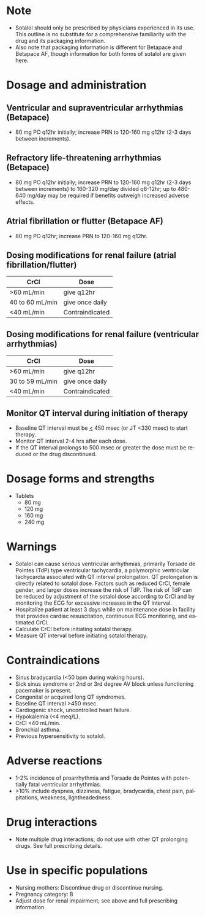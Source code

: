 # Sotalol -- leave title blank below
#+TITLE:  
#+AUTHOR:    David Mann
#+EMAIL:     mannd@epstudiossoftware.com
#+DATE:      [2015-03-06 Fri]
#+DESCRIPTION:
#+KEYWORDS:
#+LANGUAGE:  en
#+OPTIONS:   H:3 num:nil toc:nil \n:nil @:t ::t |:t ^:t -:t f:t *:t <:t
#+OPTIONS:   TeX:t LaTeX:t skip:nil d:nil todo:t pri:nil tags:not-in-toc
#+INFOJS_OPT: view:nil toc:nil ltoc:t mouse:underline buttons:0 path:http://orgmode.org/org-info.js
#+EXPORT_SELECT_TAGS: export
#+EXPORT_EXCLUDE_TAGS: noexport
#+LINK_UP:   
#+LINK_HOME: 
#+XSLT:
* Note
- Sotalol should only be prescribed by physicians experienced in its use.  This outline is no substitute for a comprehensive familiarity with the drug and its packaging information.
- Also note that packaging information is different for Betapace and Betapace AF, though information for both forms of sotalol are given here.
* Dosage and administration
** Ventricular and supraventricular arrhythmias (Betapace)
- 80 mg PO q12hr initially; increase PRN to 120-160 mg q12hr (2-3 days between increments).
** Refractory life-threatening arrhythmias (Betapace)
- 80 mg PO q12hr initially; increase PRN to 120-160 mg q12hr (2-3 days between increments) to 160-320 mg/day divided q8-12hr; up to 480-640 mg/day may be required if benefits outweigh increased adverse effects.
** Atrial fibrillation or flutter (Betapace AF)
- 80 mg PO q12hr; increase PRN to 120-160 mg q12hr.
** Dosing modifications for renal failure (atrial fibrillation/flutter)
| CrCl            | Dose            |
|-----------------+-----------------|
| >60 mL/min      | give q12hr      |
| 40 to 60 mL/min | give once daily |
| <40 mL/min      | Contraindicated |
** Dosing modifications for renal failure (ventricular arrhythmias)
| CrCl            | Dose            |
|-----------------+-----------------|
| >60 mL/min      | give q12hr      |
| 30 to 59 mL/min | give once daily |
| <40 mL/min      | Contraindicated |
** Monitor QT interval during initiation of therapy
- Baseline QT interval must be _<_ 450 msec (or JT <330 msec) to start therapy.
- Monitor QT interval 2-4 hrs after each dose.
- If the QT interval prolongs to 500 msec or greater the dose must be reduced or the drug discontinued.
* Dosage forms and strengths
- Tablets
  - 80 mg
  - 120 mg 
  - 160 mg
  - 240 mg
* Warnings
- Sotalol can cause serious ventricular arrhythmias, primarily Torsade de Pointes (TdP) type ventricular tachycardia, a polymorphic ventricular tachycardia associated with QT interval prolongation. QT prolongation is directly related to sotalol dose.  Factors such as reduced CrCl, female gender, and larger doses increase the risk of TdP.  The risk of TdP can be reduced by adjustment of the sotalol dose according to CrCl and by monitoring the ECG for excessive increases in the QT interval.
- Hospitalize patient at least 3 days while on maintenance dose in facility that provides cardiac resuscitation, continuous ECG monitoring, and estimated CrCl.
- Calculate CrCl before initiating sotalol therapy.
- Measure QT interval before initiating sotalol therapy.
* Contraindications
- Sinus bradycardia (<50 bpm during waking hours).
- Sick sinus syndrome or 2nd or 3rd degree AV block unless functioning pacemaker is present.
- Congenital or acquired long QT syndromes.
- Baseline QT interval >450 msec.
- Cardiogenic shock, uncontrolled heart failure.
- Hypokalemia (<4 meq/L).
- CrCl <40 mL/min.
- Bronchial asthma.
- Previous hypersensitivity to sotalol.
* Adverse reactions
- 1-2% incidence of proarrhythmia and Torsade de Pointes with potentially fatal ventricular arrhythmias.
- >10% include dyspnea, dizziness, fatigue, bradycardia, chest pain, palpitations, weakness, lightheadedness.
* Drug interactions
- Note multiple drug interactions; do not use with other QT prolonging drugs. See full prescribing details.
* Use in specific populations
- Nursing mothers: Discontinue drug or discontinue nursing.
- Pregnancy category: B
- Adjust dose for renal impairment; see above and full prescribing information.
  
